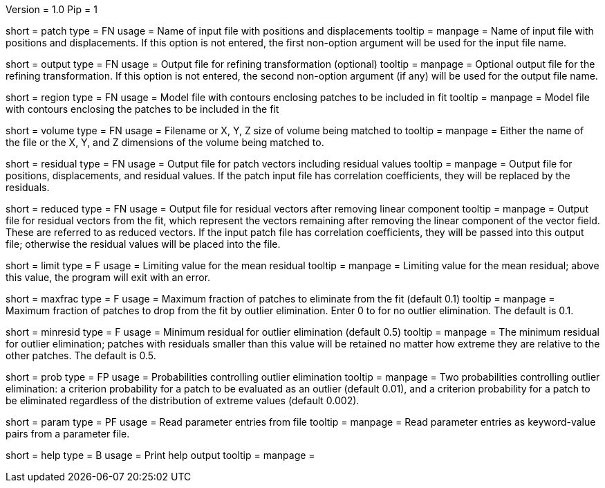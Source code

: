 Version = 1.0
Pip = 1

[Field = PatchFile]
short = patch
type = FN
usage = Name of input file with positions and displacements
tooltip = 
manpage = Name of input file with positions and displacements.  If this option
is not entered, the first non-option argument will be used for the input file
name.

[Field = OutputFile]
short = output
type = FN
usage = Output file for refining transformation (optional)
tooltip = 
manpage = Optional output file for the refining transformation.  If this
option is not entered, the second non-option argument (if any) will be used
for the output file name.

[Field = RegionModel]
short = region
type = FN
usage = Model file with contours enclosing patches to be included in fit
tooltip = 
manpage = Model file with contours enclosing the patches to be included in the
fit

[Field = VolumeOrSizeXYZ]
short = volume
type = FN
usage = Filename or X, Y, Z size of volume being matched to
tooltip = 
manpage = Either the name of the file or the X, Y, and Z dimensions of the
volume being matched to.

[Field = ResidualPatchOutput]
short = residual
type = FN
usage = Output file for patch vectors including residual values
tooltip = 
manpage = Output file for positions, displacements, and residual values. If
the patch input file has correlation coefficients, they will be replaced by
the residuals.  

[Field = ReducedVectorOutput]
short = reduced
type = FN
usage = Output file for residual vectors after removing linear component
tooltip = 
manpage = Output file for residual vectors from the fit, which represent the
vectors remaining after removing the linear component of the vector field.
These are referred to as reduced vectors.  If the input patch file has
correlation coefficients, they will be passed into this output file; otherwise
the residual values will be placed into the file.

[Field = MeanResidualLimit]
short = limit
type = F
usage = Limiting value for the mean residual
tooltip = 
manpage = Limiting value for the mean residual; above this value, the program
will exit with an error.

[Field = MaxFractionToDrop]
short = maxfrac
type = F
usage = Maximum fraction of patches to eliminate from the fit (default 0.1)
tooltip = 
manpage = Maximum fraction of patches to drop from the fit by outlier 
elimination.  Enter 0 to for no outlier elimination.  The default is 0.1.

[Field = MinResidualToDrop]
short = minresid
type = F
usage = Minimum residual for outlier elimination (default 0.5)
tooltip = 
manpage = The minimum residual for outlier elimination; patches with residuals
smaller than this value will be retained no matter how extreme they are
relative to the other patches.  The default is 0.5.

[Field = CriterionProbabilities]
short = prob
type = FP
usage = Probabilities controlling outlier elimination
tooltip = 
manpage = Two probabilities controlling outlier elimination: a criterion
probability for a patch to be evaluated as an outlier (default 0.01), and
a criterion probability for a patch to be eliminated regardless of the
distribution of extreme values (default 0.002).

[Field = ParameterFile]
short = param
type = PF
usage = Read parameter entries from file
tooltip = 
manpage = Read parameter entries as keyword-value pairs from a parameter file.

[Field = usage]
short = help
type = B
usage = Print help output
tooltip = 
manpage = 

